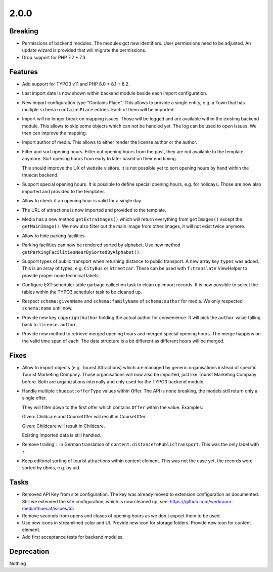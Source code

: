 2.0.0
=====

Breaking
--------

* Permissions of backend modules.
  The modules got new identifiers. User permissions need to be adjusted.
  An update wizard is provided that will migrate the permissions.

* Drop support for PHP 7.2 + 7.3.

Features
--------

* Add support for TYPO3 v11 and PHP 8.0 + 8.1 + 8.2.

* Last import date is now shown within backend module beside each import configuration.

* New import configuration type "Contains Place".
  This allows to provide a single entity, e.g. a Town that has multiple ``schema:containsPlace`` entries.
  Each of them will be imported.

* Import will no longer break on mapping issues.
  Those will be logged and are available within the existing backend module.
  This allows to skip some objects which can not be handled yet.
  The log can be used to open issues. We then can improve the mapping.

* Import author of media. This allows to either render the license author or the author.

* Filter and sort opening hours.
  Filter out opening hours from the past, they are not available to the template anymore.
  Sort opening hours from early to later based on their end timing.

  This should improve the UX of website visitors.
  It is not possible yet to sort opening hours by hand within the thuecat backend.

* Support special opening hours.
  It is possible to define special opening hours, e.g. for holidays.
  Those are now also imported and provided to the templates.

* Allow to check if an opening hour is valid for a single day.

* The URL of attractions is now imported and provided to the template.

* Media has a new method ``getExtraImages()`` which will return everything from
  ``getImages()`` except the ``getMainImage()``.
  We now also filter out the main image from other images, it will not exist twice
  anymore.

* Allow to hide parking facilities.

* Parking facilities can now be rendered sorted by alphabet.
  Use new method ``getParkingFacilitiesNearBySortedByAlphabet()``.

* Support types of public transport when returning distance to public transport.
  A new array key ``types`` was added. This is an array of types, e.g. ``CityBus`` or
  ``Streetcar``.
  These can be used with ``f:translate`` ViewHelper to provide proper none technical labels.

* Configure EXT:scheduler table garbage collection task to clean up import records.
  It is now possible to select the tables within the TYPO3 scheduler task to be cleaned up.

* Respect ``schema:givenName`` and ``schema:familyName`` of ``schema:author`` for media.
  We only respected ``schema:name`` until now.

* Provide new key ``copyrightAuthor`` holding the actual author for convenience.
  It will pick the ``author`` value falling back to ``license.author``.

* Provide new method to retrieve merged opening hours and merged special opening hours.
  The merge happens on the valid time span of each.
  The data structure is a bit different as different hours will be merged.

Fixes
-----

* Allow to import objects (e.g. Tourist Attractions) which are managed by generic
  organisations instead of specific Tourist Marketing Company.
  Those organisations will now also be imported, just like Tourist Marketing Company before.
  Both are organizations internally and only used for the TYPO3 backend module.

* Handle multiple ``thuecat:offerType`` values within Offer.
  The API is none breaking, the models still return only a single offer.

  They will filter down to the first offer which contains ``Offer`` within the value.
  Examples:

  Given: Childcare and CourseOffer will result in CourseOffer.

  Given: Childcare will result in Childcare.

  Existing imported data is still handled.

* Remove trailing ``:`` in German translation of ``content.distanceToPublicTransport``.
  This was the only label with ``:``.

* Keep editorial sorting of tourist attractions within content element.
  This was not the case yet, the records were sorted by dbms, e.g. by uid.

Tasks
-----

* Removed API Key from site configuration.
  The key was already moved to extension configuration as documented.
  Still we extended the site configuration, which is now cleaned up, see: https://github.com/werkraum-media/thuecat/issues/55

* Remove seconds from opens and closes of opening hours as we don't expect them to be used.

* Use new icons in streamlined color and UI.
  Provide new icon for storage folders.
  Provide new icon for content element.

* Add first acceptance tests for backend modules.

Deprecation
-----------

Nothing

